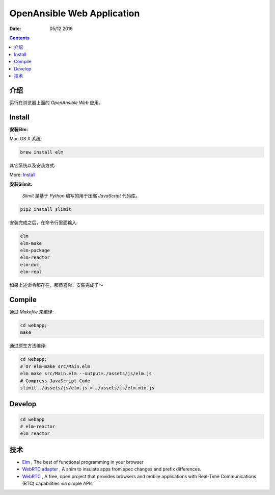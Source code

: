 OpenAnsible Web Application
=================================

:Date: 05/12 2016

.. contents::

介绍
-----------

运行在浏览器上面的 `OpenAnsible Web` 应用。


Install
----------------------------

**安装Elm:**

Mac OS X 系统:

.. code:: bash
    
    brew install elm

其它系统以及安装方式:

More: `Install <http://elm-lang.org/install>`_

**安装Slimit:**

    `Slimit` 是基于 `Python` 编写的用于压缩 `JavaScript` 代码库。


.. code:: bash
    
    pip2 install slimit



安装完成之后，在命令行里面输入:

.. code:: bash

    elm
    elm-make
    elm-package
    elm-reactor
    elm-doc
    elm-repl



如果上述命令都存在，那恭喜你，安装完成了～


Compile
---------------

通过 `Makefile` 来编译:

.. code:: bash
    
    cd webapp;
    make

通过原生方法编译:

.. code:: bash

    cd webapp;
    # Or elm-make src/Main.elm
    elm make src/Main.elm --output=./assets/js/elm.js
    # Compress JavaScript Code
    slimit ./assets/js/elm.js > ./assets/js/elm.min.js


Develop
--------

.. code:: bash

    cd webapp
    # elm-reactor
    elm reactor


技术
-----------

*   `Elm <http://elm-lang.org/>`_ , The best of functional programming in your browser
*   `WebRTC adapter <https://github.com/webrtc/adapter>`_ , A shim to insulate apps from spec changes and prefix differences.
*   `WebRTC <https://webrtc.org/>`_ , A free, open project that provides browsers and mobile applications with Real-Time Communications (RTC) capabilities via simple APIs

